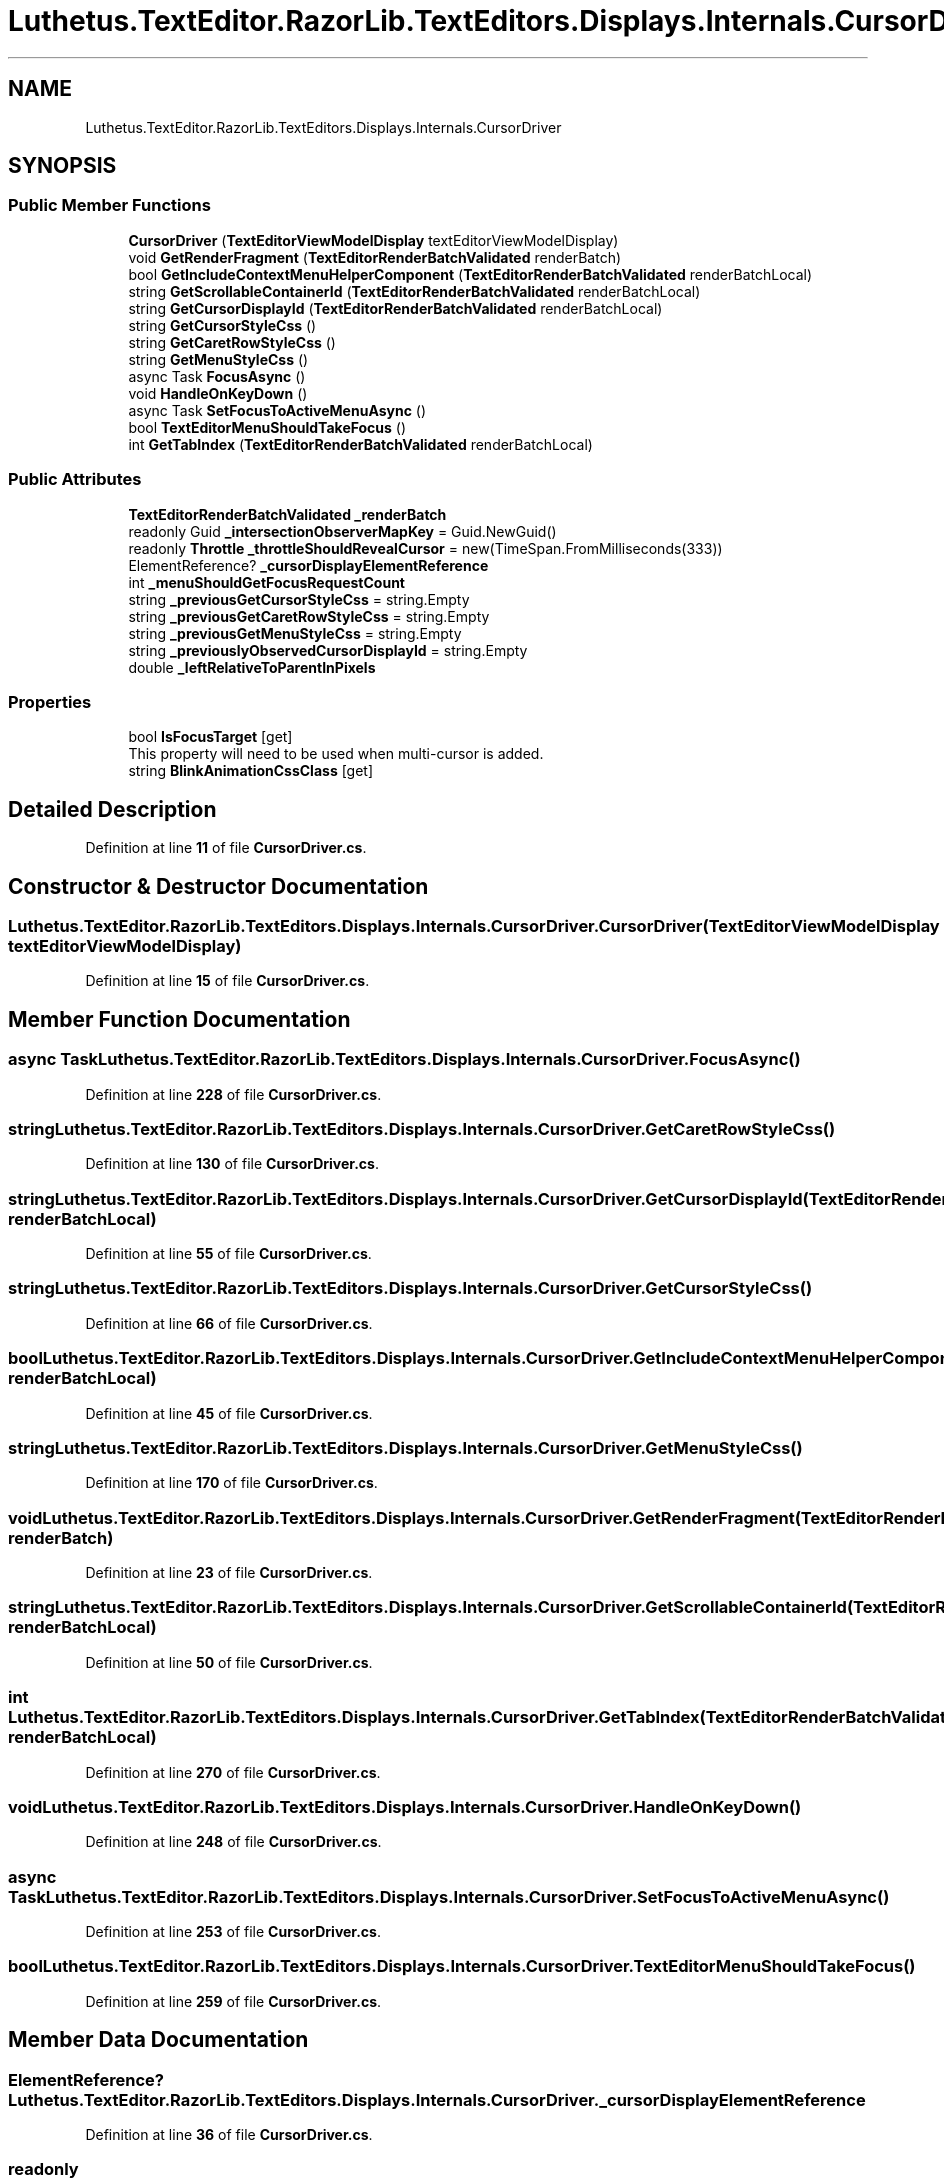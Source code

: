 .TH "Luthetus.TextEditor.RazorLib.TextEditors.Displays.Internals.CursorDriver" 3 "Version 1.0.0" "Luthetus.Ide" \" -*- nroff -*-
.ad l
.nh
.SH NAME
Luthetus.TextEditor.RazorLib.TextEditors.Displays.Internals.CursorDriver
.SH SYNOPSIS
.br
.PP
.SS "Public Member Functions"

.in +1c
.ti -1c
.RI "\fBCursorDriver\fP (\fBTextEditorViewModelDisplay\fP textEditorViewModelDisplay)"
.br
.ti -1c
.RI "void \fBGetRenderFragment\fP (\fBTextEditorRenderBatchValidated\fP renderBatch)"
.br
.ti -1c
.RI "bool \fBGetIncludeContextMenuHelperComponent\fP (\fBTextEditorRenderBatchValidated\fP renderBatchLocal)"
.br
.ti -1c
.RI "string \fBGetScrollableContainerId\fP (\fBTextEditorRenderBatchValidated\fP renderBatchLocal)"
.br
.ti -1c
.RI "string \fBGetCursorDisplayId\fP (\fBTextEditorRenderBatchValidated\fP renderBatchLocal)"
.br
.ti -1c
.RI "string \fBGetCursorStyleCss\fP ()"
.br
.ti -1c
.RI "string \fBGetCaretRowStyleCss\fP ()"
.br
.ti -1c
.RI "string \fBGetMenuStyleCss\fP ()"
.br
.ti -1c
.RI "async Task \fBFocusAsync\fP ()"
.br
.ti -1c
.RI "void \fBHandleOnKeyDown\fP ()"
.br
.ti -1c
.RI "async Task \fBSetFocusToActiveMenuAsync\fP ()"
.br
.ti -1c
.RI "bool \fBTextEditorMenuShouldTakeFocus\fP ()"
.br
.ti -1c
.RI "int \fBGetTabIndex\fP (\fBTextEditorRenderBatchValidated\fP renderBatchLocal)"
.br
.in -1c
.SS "Public Attributes"

.in +1c
.ti -1c
.RI "\fBTextEditorRenderBatchValidated\fP \fB_renderBatch\fP"
.br
.ti -1c
.RI "readonly Guid \fB_intersectionObserverMapKey\fP = Guid\&.NewGuid()"
.br
.ti -1c
.RI "readonly \fBThrottle\fP \fB_throttleShouldRevealCursor\fP = new(TimeSpan\&.FromMilliseconds(333))"
.br
.ti -1c
.RI "ElementReference? \fB_cursorDisplayElementReference\fP"
.br
.ti -1c
.RI "int \fB_menuShouldGetFocusRequestCount\fP"
.br
.ti -1c
.RI "string \fB_previousGetCursorStyleCss\fP = string\&.Empty"
.br
.ti -1c
.RI "string \fB_previousGetCaretRowStyleCss\fP = string\&.Empty"
.br
.ti -1c
.RI "string \fB_previousGetMenuStyleCss\fP = string\&.Empty"
.br
.ti -1c
.RI "string \fB_previouslyObservedCursorDisplayId\fP = string\&.Empty"
.br
.ti -1c
.RI "double \fB_leftRelativeToParentInPixels\fP"
.br
.in -1c
.SS "Properties"

.in +1c
.ti -1c
.RI "bool \fBIsFocusTarget\fP\fR [get]\fP"
.br
.RI "This property will need to be used when multi-cursor is added\&. "
.ti -1c
.RI "string \fBBlinkAnimationCssClass\fP\fR [get]\fP"
.br
.in -1c
.SH "Detailed Description"
.PP 
Definition at line \fB11\fP of file \fBCursorDriver\&.cs\fP\&.
.SH "Constructor & Destructor Documentation"
.PP 
.SS "Luthetus\&.TextEditor\&.RazorLib\&.TextEditors\&.Displays\&.Internals\&.CursorDriver\&.CursorDriver (\fBTextEditorViewModelDisplay\fP textEditorViewModelDisplay)"

.PP
Definition at line \fB15\fP of file \fBCursorDriver\&.cs\fP\&.
.SH "Member Function Documentation"
.PP 
.SS "async Task Luthetus\&.TextEditor\&.RazorLib\&.TextEditors\&.Displays\&.Internals\&.CursorDriver\&.FocusAsync ()"

.PP
Definition at line \fB228\fP of file \fBCursorDriver\&.cs\fP\&.
.SS "string Luthetus\&.TextEditor\&.RazorLib\&.TextEditors\&.Displays\&.Internals\&.CursorDriver\&.GetCaretRowStyleCss ()"

.PP
Definition at line \fB130\fP of file \fBCursorDriver\&.cs\fP\&.
.SS "string Luthetus\&.TextEditor\&.RazorLib\&.TextEditors\&.Displays\&.Internals\&.CursorDriver\&.GetCursorDisplayId (\fBTextEditorRenderBatchValidated\fP renderBatchLocal)"

.PP
Definition at line \fB55\fP of file \fBCursorDriver\&.cs\fP\&.
.SS "string Luthetus\&.TextEditor\&.RazorLib\&.TextEditors\&.Displays\&.Internals\&.CursorDriver\&.GetCursorStyleCss ()"

.PP
Definition at line \fB66\fP of file \fBCursorDriver\&.cs\fP\&.
.SS "bool Luthetus\&.TextEditor\&.RazorLib\&.TextEditors\&.Displays\&.Internals\&.CursorDriver\&.GetIncludeContextMenuHelperComponent (\fBTextEditorRenderBatchValidated\fP renderBatchLocal)"

.PP
Definition at line \fB45\fP of file \fBCursorDriver\&.cs\fP\&.
.SS "string Luthetus\&.TextEditor\&.RazorLib\&.TextEditors\&.Displays\&.Internals\&.CursorDriver\&.GetMenuStyleCss ()"

.PP
Definition at line \fB170\fP of file \fBCursorDriver\&.cs\fP\&.
.SS "void Luthetus\&.TextEditor\&.RazorLib\&.TextEditors\&.Displays\&.Internals\&.CursorDriver\&.GetRenderFragment (\fBTextEditorRenderBatchValidated\fP renderBatch)"

.PP
Definition at line \fB23\fP of file \fBCursorDriver\&.cs\fP\&.
.SS "string Luthetus\&.TextEditor\&.RazorLib\&.TextEditors\&.Displays\&.Internals\&.CursorDriver\&.GetScrollableContainerId (\fBTextEditorRenderBatchValidated\fP renderBatchLocal)"

.PP
Definition at line \fB50\fP of file \fBCursorDriver\&.cs\fP\&.
.SS "int Luthetus\&.TextEditor\&.RazorLib\&.TextEditors\&.Displays\&.Internals\&.CursorDriver\&.GetTabIndex (\fBTextEditorRenderBatchValidated\fP renderBatchLocal)"

.PP
Definition at line \fB270\fP of file \fBCursorDriver\&.cs\fP\&.
.SS "void Luthetus\&.TextEditor\&.RazorLib\&.TextEditors\&.Displays\&.Internals\&.CursorDriver\&.HandleOnKeyDown ()"

.PP
Definition at line \fB248\fP of file \fBCursorDriver\&.cs\fP\&.
.SS "async Task Luthetus\&.TextEditor\&.RazorLib\&.TextEditors\&.Displays\&.Internals\&.CursorDriver\&.SetFocusToActiveMenuAsync ()"

.PP
Definition at line \fB253\fP of file \fBCursorDriver\&.cs\fP\&.
.SS "bool Luthetus\&.TextEditor\&.RazorLib\&.TextEditors\&.Displays\&.Internals\&.CursorDriver\&.TextEditorMenuShouldTakeFocus ()"

.PP
Definition at line \fB259\fP of file \fBCursorDriver\&.cs\fP\&.
.SH "Member Data Documentation"
.PP 
.SS "ElementReference? Luthetus\&.TextEditor\&.RazorLib\&.TextEditors\&.Displays\&.Internals\&.CursorDriver\&._cursorDisplayElementReference"

.PP
Definition at line \fB36\fP of file \fBCursorDriver\&.cs\fP\&.
.SS "readonly Guid Luthetus\&.TextEditor\&.RazorLib\&.TextEditors\&.Displays\&.Internals\&.CursorDriver\&._intersectionObserverMapKey = Guid\&.NewGuid()"

.PP
Definition at line \fB33\fP of file \fBCursorDriver\&.cs\fP\&.
.SS "double Luthetus\&.TextEditor\&.RazorLib\&.TextEditors\&.Displays\&.Internals\&.CursorDriver\&._leftRelativeToParentInPixels"

.PP
Definition at line \fB43\fP of file \fBCursorDriver\&.cs\fP\&.
.SS "int Luthetus\&.TextEditor\&.RazorLib\&.TextEditors\&.Displays\&.Internals\&.CursorDriver\&._menuShouldGetFocusRequestCount"

.PP
Definition at line \fB37\fP of file \fBCursorDriver\&.cs\fP\&.
.SS "string Luthetus\&.TextEditor\&.RazorLib\&.TextEditors\&.Displays\&.Internals\&.CursorDriver\&._previousGetCaretRowStyleCss = string\&.Empty"

.PP
Definition at line \fB39\fP of file \fBCursorDriver\&.cs\fP\&.
.SS "string Luthetus\&.TextEditor\&.RazorLib\&.TextEditors\&.Displays\&.Internals\&.CursorDriver\&._previousGetCursorStyleCss = string\&.Empty"

.PP
Definition at line \fB38\fP of file \fBCursorDriver\&.cs\fP\&.
.SS "string Luthetus\&.TextEditor\&.RazorLib\&.TextEditors\&.Displays\&.Internals\&.CursorDriver\&._previousGetMenuStyleCss = string\&.Empty"

.PP
Definition at line \fB40\fP of file \fBCursorDriver\&.cs\fP\&.
.SS "string Luthetus\&.TextEditor\&.RazorLib\&.TextEditors\&.Displays\&.Internals\&.CursorDriver\&._previouslyObservedCursorDisplayId = string\&.Empty"

.PP
Definition at line \fB42\fP of file \fBCursorDriver\&.cs\fP\&.
.SS "\fBTextEditorRenderBatchValidated\fP Luthetus\&.TextEditor\&.RazorLib\&.TextEditors\&.Displays\&.Internals\&.CursorDriver\&._renderBatch"

.PP
Definition at line \fB21\fP of file \fBCursorDriver\&.cs\fP\&.
.SS "readonly \fBThrottle\fP Luthetus\&.TextEditor\&.RazorLib\&.TextEditors\&.Displays\&.Internals\&.CursorDriver\&._throttleShouldRevealCursor = new(TimeSpan\&.FromMilliseconds(333))"

.PP
Definition at line \fB34\fP of file \fBCursorDriver\&.cs\fP\&.
.SH "Property Documentation"
.PP 
.SS "string Luthetus\&.TextEditor\&.RazorLib\&.TextEditors\&.Displays\&.Internals\&.CursorDriver\&.BlinkAnimationCssClass\fR [get]\fP"

.PP
Definition at line \fB62\fP of file \fBCursorDriver\&.cs\fP\&.
.SS "bool Luthetus\&.TextEditor\&.RazorLib\&.TextEditors\&.Displays\&.Internals\&.CursorDriver\&.IsFocusTarget\fR [get]\fP"

.PP
This property will need to be used when multi-cursor is added\&. 
.PP
Definition at line \fB31\fP of file \fBCursorDriver\&.cs\fP\&.

.SH "Author"
.PP 
Generated automatically by Doxygen for Luthetus\&.Ide from the source code\&.

